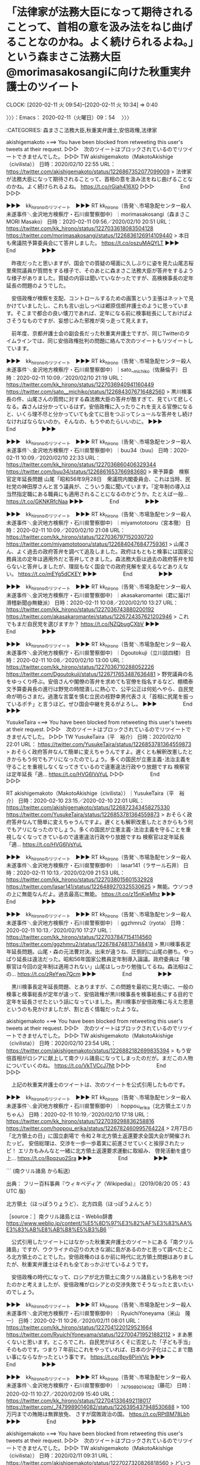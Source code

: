 * 「法律家が法務大臣になって期待されることって、首相の意を汲み法をねじ曲げることなのかね。よく続けられるよね。」という森まさこ法務大臣@morimasakosangiに向けた秋重実弁護士のツイート
  CLOCK: [2020-02-11 火 09:54]--[2020-02-11 火 10:34] =>  0:40

〉〉〉：Emacs： 2020-02-11（火曜日）09：54　 〉〉〉

:CATEGORIES: 森まさこ法務大臣,秋重実弁護士,安倍政権,法律家

akishigemakoto ===> You have been blocked from retweeting this user's tweets at their request.
▷▷▷　次のツイートはブロックされているのでリツイートできませんでした。 ▷▷▷
TW akishigemakoto（MakotoAkishige（civilista）） 日時：2020/02/10 22:55 URL： https://twitter.com/akishigemakoto/status/1226867352077099009
> 法律家が法務大臣になって期待されることって、首相の意を汲み法をねじ曲げることなのかね。よく続けられるよね。 https://t.co/rGiah416XO
▷▷▷　　　　　End　　　　　▷▷▷

▶▶▶　kk_hironoのリツイート　▶▶▶
RT kk_hirono（告発＼市場急配センター殺人未遂事件＼金沢地方検察庁・石川県警察御中）｜morimasakosangi（森まさこ MORI Masako） 日時：2020-02-11 09:56／2020/02/10 20:51 URL： https://twitter.com/kk_hirono/status/1227033618083504128 https://twitter.com/morimasakosangi/status/1226836126914109440
> 本日も衆議院予算委員会にて答弁しました。 https://t.co/oszuMAQYLT
▶▶▶　　　　　End　　　　　▶▶▶

　昨夜だったと思いますが、国会での質疑の場面に久しぶりに姿を見た山尾志桜里衆院議員が質問をする様子で、そのあとに森まさこ法務大臣が答弁をするような様子がありました。質疑の内容は聞いていなかったですが、高検検事長の定年延長の問題のようでした。

　安倍政権が検察を支配、コントロールするための画策という主張はネットで見かけていましたし、これも言い出しっぺは郷原信郎弁護士のように思っています。そこまで都合の良い懐刀であれば、定年になる前に検事総長にしておけばよさそうなものですが、妄想じみた邪推が突っ走って見えます。

　前年度、京都弁護士会の副会長だった秋重実弁護士ですが、同じTwitterのタイムラインでは、同じ安倍政権批判の問題に絡んで次のツイートもリツイートしています。

▶▶▶　kk_hironoのリツイート　▶▶▶
RT kk_hirono（告発＼市場急配センター殺人未遂事件＼金沢地方検察庁・石川県警察御中）｜sato__michiko（佐藤倫子） 日時：2020-02-11 10:09／2020/02/10 21:19 URL： https://twitter.com/kk_hirono/status/1227036940941160449 https://twitter.com/sato__michiko/status/1226843076716482560
> 黒川検事長の件、山尾さんの質問に対する森法務大臣の答弁が酷すぎて、見ていて悲しくなる。森さんは分かっているはず。安倍政権に入ったりこれを支える官僚になると、いくら理不尽と分かっていても全てに目をつぶってシュールな答弁をし続けなければならないのか。そんなの、もうやめたらいいのに。
▶▶▶　　　　　End　　　　　▶▶▶

▶▶▶　kk_hironoのリツイート　▶▶▶
RT kk_hirono（告発＼市場急配センター殺人未遂事件＼金沢地方検察庁・石川県警察御中）｜buu34（buu） 日時：2020-02-11 10:09／2020/02/10 22:33 URL： https://twitter.com/kk_hirono/status/1227036860406329344 https://twitter.com/buu34/status/1226861653766983680
> 衆予算委　検察官定年延長問題 山尾「昭和56年9月28日　衆議院内閣委員会、これは当時、民社党の神田厚さんと言う議員が、こういう風に聞いています。『定年制の導入は当然指定職にある職員にも適用されることになるのかどうか。たとえば一般… https://t.co/GKNKRfcNaa
▶▶▶　　　　　End　　　　　▶▶▶

▶▶▶　kk_hironoのリツイート　▶▶▶
RT kk_hirono（告発＼市場急配センター殺人未遂事件＼金沢地方検察庁・石川県警察御中）｜miyamototooru（宮本徹） 日時：2020-02-11 10:09／2020/02/10 21:08 URL： https://twitter.com/kk_hirono/status/1227036797152030720 https://twitter.com/miyamototooru/status/1226840476847759361
> 山尾さん、よく過去の政府答弁を調べて追及しました。政府はもともと検事には国家公務員法の定年は適用外だと答弁してきました。森法務大臣は過去の政府答弁を知らないと答弁しましたが、理屈もなく国会での政府見解を変えるなどありえない。 https://t.co/mEYg5dCKEY
▶▶▶　　　　　End　　　　　▶▶▶

▶▶▶　kk_hironoのリツイート　▶▶▶
RT kk_hirono（告発＼市場急配センター殺人未遂事件＼金沢地方検察庁・石川県警察御中）｜akasakaromantei（君に届け!滑稽新聞@無糖派） 日時：2020-02-11 10:08／2020/02/10 13:27 URL： https://twitter.com/kk_hirono/status/1227036743880200192 https://twitter.com/akasakaromantei/status/1226724357621202946
> これでもまだ自民党を選びますか？  https://t.co/NZQbugCXbV
▶▶▶　　　　　End　　　　　▶▶▶

▶▶▶　kk_hironoのリツイート　▶▶▶
RT kk_hirono（告発＼市場急配センター殺人未遂事件＼金沢地方検察庁・石川県警察御中）｜Dgoutokuji（立川談四楼） 日時：2020-02-11 10:08／2020/02/10 13:00 URL： https://twitter.com/kk_hirono/status/1227036710288052226 https://twitter.com/Dgoutokuji/status/1226717653487636481
> 野党議員の名をゆっくり呼ぶ。安倍さんや閣僚の答弁を求めても官僚を指名するなど、棚橋泰文予算委員長の進行は野党の時間潰しに熱心で、公平公正は何処へやら、自民党命が明らさまだ。過激な言葉を慎む立民の枝野幸男代表さえ「首相に尻尾を振っているポチ」と言うほど。ぜひ国会中継を見るがよろし。
▶▶▶　　　　　End　　　　　▶▶▶

YusukeTaira ===> You have been blocked from retweeting this user's tweets at their request.
▷▷▷　次のツイートはブロックされているのでリツイートできませんでした。 ▷▷▷
TW YusukeTaira（平　裕介） 日時：2020/02/10 22:01 URL： https://twitter.com/YusukeTaira/status/1226853781364559873
> おそらく政府答弁なんて簡単に変えちゃうんですよ。遅くとも解釈改憲したときからもう何でもアリになったのでしょう。多くの国民が立憲主義･法治主義を守ることを重視しなくなってきているので違憲違法行政やり放題ですね \n  \n 検察官は定年延長「適… https://t.co/HVG6lVsYuL
▷▷▷　　　　　End　　　　　▷▷▷

RT akishigemakoto（MakotoAkishige（civilista））｜YusukeTaira（平　裕介） 日時：2020-02-10 23:15／2020-02-10 22:01 URL： https://twitter.com/akishigemakoto/status/1226872343458275330 https://twitter.com/YusukeTaira/status/1226853781364559873
> おそらく政府答弁なんて簡単に変えちゃうんですよ。遅くとも解釈改憲したときからもう何でもアリになったのでしょう。多くの国民が立憲主義･法治主義を守ることを重視しなくなってきているので違憲違法行政やり放題ですね \n  \n 検察官は定年延長「適… https://t.co/HVG6lVsYuL

▶▶▶　kk_hironoのリツイート　▶▶▶
RT kk_hirono（告発＼市場急配センター殺人未遂事件＼金沢地方検察庁・石川県警察御中）｜lasar141（ラサール石井） 日時：2020-02-11 10:13／2020/02/09 21:53 URL： https://twitter.com/kk_hirono/status/1227038015601532928 https://twitter.com/lasar141/status/1226489270325530625
> 無能。ウソつきの上に無能なんだよ。過去最高に無能。 https://t.co/z15nKieMhz
▶▶▶　　　　　End　　　　　▶▶▶

▶▶▶　kk_hironoのリツイート　▶▶▶
RT kk_hirono（告発＼市場急配センター殺人未遂事件＼金沢地方検察庁・石川県警察御中）｜ggzhmru2（ryota） 日時：2020-02-11 10:13／2020/02/10 17:27 URL： https://twitter.com/kk_hirono/status/1227037847154114560 https://twitter.com/ggzhmru2/status/1226784748137148418
> 黒川検事長定年延長問題。山尾・森の元法曹対決。出来が違うね、圧倒的に山尾の勝ち。やっぱり延長は違法だった。昭和56年国家公務員定年制導入論議。政府委員は「検察官は今回の定年制は適用されない」山尾はしっかり勉強してるね。森法相はこの… https://t.co/zReYwp7Qcm
▶▶▶　　　　　End　　　　　▶▶▶

　黒川検事長定年延長問題、とありますが、この問題を最初に見た頃に、一般の検事と検事総長が定年が違って、安倍政権が黒川検事長を検事総長にする目的で定年を延長させたという話になっていました。黒川検事が安倍政権に与えた恩恵というのも見かけましたが、割と古く情報だったような。

akishigemakoto ===> You have been blocked from retweeting this user's tweets at their request.
▷▷▷　次のツイートはブロックされているのでリツイートできませんでした。 ▷▷▷
TW akishigemakoto（MakotoAkishige（civilista）） 日時：2020/02/10 23:54 URL： https://twitter.com/akishigemakoto/status/1226882182699835394
> もう安倍首相がロシアに献上して南クリル諸島になってしまったのだが。まだこの人物についていくのね。 https://t.co/VkTVCcJ7Nt
▷▷▷　　　　　End　　　　　▷▷▷

　上記の秋重実弁護士のツイートは、次のツイートを公式引用したものです。

▶▶▶　kk_hironoのリツイート　▶▶▶
RT kk_hirono（告発＼市場急配センター殺人未遂事件＼金沢地方検察庁・石川県警察御中）｜hoppou_erika（北方領土エリカちゃん） 日時：2020-02-11 10:19／2020/02/10 17:18 URL： https://twitter.com/kk_hirono/status/1227039298836258816 https://twitter.com/hoppou_erika/status/1226782460995764224
> 2月7日の「北方領土の日」に国立劇場で 令和２年北方領土返還要求全国大会が開催されたッピ。  安倍総理は、交渉を一歩一歩着実に前進させていくと挨拶されたッピ！ エリカもみんなと一緒に北方領土返還要求運動に取組み、 啓発活動を盛り上… https://t.co/8pqzuo2Sra
▶▶▶　　　　　End　　　　　▶▶▶

```
(南クリル諸島 から転送)

出典： フリー百科事典『ウィキペディア（Wikipedia）』 (2019/08/20 05：43 UTC 版)

北方領土（ほっぽうりょうど）、北方四島（ほっぽうよんとう）

［source：］南クリル諸島とは - Weblio辞書 https://www.weblio.jp/content/%E5%8D%97%E3%82%AF%E3%83%AA%E3%83%AB%E8%AB%B8%E5%B3%B6
```

　公式引用したツイートにはなかった秋重実弁護士のツイートにある「南クリル諸島」ですが、ウクライナの辺りの大きな湖に島があるのかと思って調べたところ北方領土のことでした。安倍政権のはるか前に時代に北方領土問題はありましたが、秋重実弁護士はそれも全ておっかぶせているようです。

　安倍政権の時代になって、ロシアが北方領土に南クリル諸島という名称をつけたのかと考えましたが、安倍政権がロシアとの交渉失敗でそうなったと言いたいのでしょう。

▶▶▶　kk_hironoのリツイート　▶▶▶
RT kk_hirono（告発＼市場急配センター殺人未遂事件＼金沢地方検察庁・石川県警察御中）｜RyuichiYoneyama（米山　隆一） 日時：2020-02-11 10:26／2020/02/11 08:01 URL： https://twitter.com/kk_hirono/status/1227041220129521664 https://twitter.com/RyuichiYoneyama/status/1227004719521882112
> まあ悪くないと思います。ところでこれ、自民党がぼろくそに否定した「子ども手当」そのものです。つまり７年前にこれをやっていれば、日本の少子化はここまで酷い事にならなかったという事です。 https://t.co/8py8PinVVc
▶▶▶　　　　　End　　　　　▶▶▶

▶▶▶　kk_hironoのリツイート　▶▶▶
RT kk_hirono（告発＼市場急配センター殺人未遂事件＼金沢地方検察庁・石川県警察御中）｜_7479989014082（藤花） 日時：2020-02-11 10:27／2020/02/09 15:40 URL： https://twitter.com/kk_hirono/status/1227041336492118017 https://twitter.com/_7479989014082/status/1226395437948530688
> 100万円までの賄賂は無罪放免、 さすが腐敗政治の国。 https://t.co/RPtBM78Lbh
▶▶▶　　　　　End　　　　　▶▶▶

akishigemakoto ===> You have been blocked from retweeting this user's tweets at their request.
▷▷▷　次のツイートはブロックされているのでリツイートできませんでした。 ▷▷▷
TW akishigemakoto（MakotoAkishige（civilista）） 日時：2020/02/11 09:31 URL： https://twitter.com/akishigemakoto/status/1227027320826818560
> どいつもこいつも逃げまくり https://t.co/W7Ha5VR9Q8
▷▷▷　　　　　End　　　　　▷▷▷

　上記の秋重実弁護士の「どいつもこいつも逃げまく」というツイートも次のツイートを公式引用したものです。

▶▶▶　kk_hironoのリツイート　▶▶▶
RT kk_hirono（告発＼市場急配センター殺人未遂事件＼金沢地方検察庁・石川県警察御中）｜Lanikaikailua（ラナンキュラス（SHINJI KAWAKAMI）） 日時：2020-02-11 10:28／2020/02/10 21:49 URL： https://twitter.com/kk_hirono/status/1227041704902975489 https://twitter.com/Lanikaikailua/status/1226850784836349952
> #北海道新聞 #金子記者 長官は「内閣府に尋ねてほしい」というが、内閣府から何日も回答がなく、内容も突っ込んで説明を求めると、答えられないなど説明能力がない  資料を巡る官房長の隠蔽、虚偽答弁の疑惑について、内閣府の事務方は限界… https://t.co/9UmyUwW9Dp
▶▶▶　　　　　End　　　　　▶▶▶

▶▶▶　kk_hironoのリツイート　▶▶▶
RT kk_hirono（告発＼市場急配センター殺人未遂事件＼金沢地方検察庁・石川県警察御中）｜wanpakuten（但馬問屋） 日時：2020-02-11 10:29／2020/02/10 23:37 URL： https://twitter.com/kk_hirono/status/1227041985598382080 https://twitter.com/wanpakuten/status/1226877903981277185
> “国会がまた紛糾、北村大臣の不安定答弁”  山井議員 「新たな文書を作った際には、『いつ誰の責任で変えましたと明記しなさい』と、公文書管理のガイドラインに書いてある」  北村大臣 「来年度より保存する。今までのところはご容赦賜りた… https://t.co/EaewMMmCv2
▶▶▶　　　　　End　　　　　▶▶▶

▶▶▶　kk_hironoのリツイート　▶▶▶
RT kk_hirono（告発＼市場急配センター殺人未遂事件＼金沢地方検察庁・石川県警察御中）｜tanutinn（冨永 格（たぬちん）） 日時：2020-02-11 10:30／2020/02/11 08:47 URL： https://twitter.com/kk_hirono/status/1227042102170669057 https://twitter.com/tanutinn/status/1227016244680777728
> クルーズ船をめぐる政権の対応について、玉川徹さん「あまりにも後手後手すぎて、単なる能力の問題というより別の意図を疑ってしまう。政府がもたもたしなくていいように緊急事態条項（改憲）が必要、という世論の盛り上がりを待っているのか、そんな穿った見方さえ出てくると思う」＃モーニングショー
▶▶▶　　　　　End　　　　　▶▶▶

▶▶▶　kk_hironoのリツイート　▶▶▶
RT kk_hirono（告発＼市場急配センター殺人未遂事件＼金沢地方検察庁・石川県警察御中）｜sangituyama（こたつぬこ） 日時：2020-02-11 10:31／2020/02/10 23:09 URL： https://twitter.com/kk_hirono/status/1227042350125305856 https://twitter.com/sangituyama/status/1226870892728217600
> 〈高齢者は毎日新聞で完全に洗脳されてるど〉〈ガイキチ朝日新聞〉〈しんぶん赤旗は読むと脳が壊れる新聞だ〉〈ＮＨＫを見ると頭がバカになるど〉  ツイッターJAPANは、こんな投稿やりまくった青年会議所と「政治を語る」パートナーシップ協… https://t.co/Ddl844buDY
▶▶▶　　　　　End　　　　　▶▶▶

▶▶▶　kk_hironoのリツイート　▶▶▶
RT kk_hirono（告発＼市場急配センター殺人未遂事件＼金沢地方検察庁・石川県警察御中）｜Narodovlastiye（異邦人） 日時：2020-02-11 10:30／2020/02/11 00:40 URL： https://twitter.com/kk_hirono/status/1227042295049932800 https://twitter.com/Narodovlastiye/status/1226893721368584192
> ツイッタージャパンが「リテラシーを高める」としてパートナーシップを組んだ日本青年会議所は、ヘイトスピーチや憎悪表現で物議を醸して削除された、改憲ネット工作を目的とする「宇予くん」なるアカウントを作り上げた連中というのは、きちんと知… https://t.co/DpgUibO0Vj
▶▶▶　　　　　End　　　　　▶▶▶

RT akishigemakoto（MakotoAkishige（civilista））｜sangituyama（こたつぬこ） 日時：2020-02-11 09:45／2020-02-10 23:09 URL： https://twitter.com/akishigemakoto/status/1227030799259557888 https://twitter.com/sangituyama/status/1226870892728217600
> 〈高齢者は毎日新聞で完全に洗脳されてるど〉〈ガイキチ朝日新聞〉〈しんぶん赤旗は読むと脳が壊れる新聞だ〉〈ＮＨＫを見ると頭がバカになるど〉 \n  \n ツイッターJAPANは、こんな投稿やりまくった青年会議所と「政治を語る」パートナーシップ協… https://t.co/Ddl844buDY

　上記の９時４５分のリツイートが秋重実弁護士の最新ツイートになっています。日本青年会議所という名前自体はじめて知ったように思います。

〈〈〈：Emacs： 2020-02-11（火曜日）10：34 　〈〈〈

